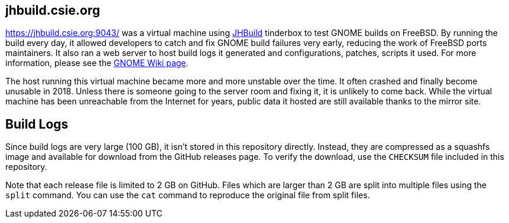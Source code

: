 == jhbuild.csie.org

https://jhbuild.csie.org:9043/ was a virtual machine using
https://wiki.gnome.org/Projects/Jhbuild[JHBuild] tinderbox to test GNOME builds
on FreeBSD. By running the build every day, it allowed developers to catch and
fix GNOME build failures very early, reducing the work of FreeBSD ports
maintainers. It also ran a web server to host build logs it generated and
configurations, patches, scripts it used. For more information, please see the
https://wiki.gnome.org/Projects/Jhbuild/FreeBSD[GNOME Wiki page].

The host running this virtual machine became more and more unstable over the
time. It often crashed and finally become unusable in 2018. Unless there is
someone going to the server room and fixing it, it is unlikely to come back.
While the virtual machine has been unreachable from the Internet for years,
public data it hosted are still available thanks to the mirror site.

== Build Logs

Since build logs are very large (100 GB), it isn't stored in this repository
directly. Instead, they are compressed as a squashfs image and available for
download from the GitHub releases page. To verify the download, use the
`CHECKSUM` file included in this repository.

Note that each release file is limited to 2 GB on GitHub. Files which are larger
than 2 GB are split into multiple files using the `split` command. You can use
the `cat` command to reproduce the original file from split files.
